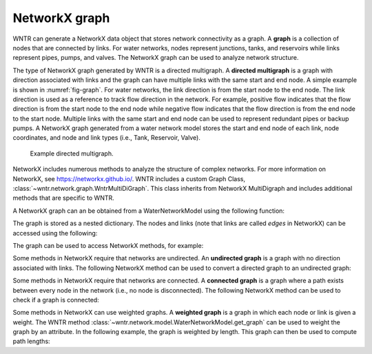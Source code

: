 .. raw:: latex

    \clearpage

NetworkX graph
======================================

WNTR can generate a NetworkX data object that stores network connectivity as a graph. 
A **graph** is a collection of nodes that are connected by links.  
For water networks, nodes represent junctions, tanks, and reservoirs while links represent pipes, pumps, and valves.
The NetworkX graph can be used to analyze network structure.

The type of NetworkX graph generated by WNTR is a directed multigraph. 
A **directed multigraph** is a graph with direction associated with links and 
the graph can have multiple links with the same start and end node. 
A simple example is shown in :numref:`fig-graph`.
For water networks, the link direction is from the start node to the end node. 
The link direction is used as a reference to track flow direction in the network.
For example, positive flow indicates that the flow direction is from the start node to the end node 
while negative flow indicates that the flow direction is from the end node to the start node.
Multiple links with the same start and end node can be used to represent redundant pipes or backup pumps.
A NetworkX graph generated from a water network model stores 
the start and end node of each link, 
node coordinates, 
and node and link types (i.e., Tank, Reservoir, Valve). 

.. _fig-graph:
.. figure:: figures/graph.png
   :width: 389
   :alt: Directed multigraph

   Example directed multigraph.
   
NetworkX includes numerous methods to analyze the structure of complex networks.
For more information on NetworkX, see https://networkx.github.io/.
WNTR includes a custom Graph Class, 
:class:`~wntr.network.graph.WntrMultiDiGraph`.
This class inherits from NetworkX MultiDigraph and includes additional methods 
that are specific to WNTR. 

A NetworkX graph can an be obtained from a WaterNetworkModel using the following function:

.. doctest::
    :hide:

    >>> import wntr
    >>> import numpy as np
    >>> from __future__ import print_function
    >>> try:
    ...    wn = wntr.network.model.WaterNetworkModel('../examples/networks/Net3.inp')
    ... except:
    ...    wn = wntr.network.model.WaterNetworkModel('examples/networks/Net3.inp')
	
.. doctest::

    >>> G = wn.get_graph()
	
The graph is stored as a nested dictionary.  The nodes and links (note that links are called `edges` in NetworkX)
can be accessed using the following:

.. doctest::

    >>> node_name = '123'
    >>> G.nodes[node_name] # doctest: +SKIP
    >>> G.adj[node_name] # doctest: +SKIP

The graph can be used to access NetworkX methods, for example:

.. doctest::

    >>> import networkx as nx
    >>> node_degree = G.degree()
    >>> bet_cen = nx.betweenness_centrality(G)
    >>> wntr.graphics.plot_network(wn, node_attribute=bet_cen) # doctest: +ELLIPSIS
    (<matplotlib.collections.PathCollection object ...

Some methods in NetworkX require that networks are undirected.  
An **undirected graph** is a graph with no direction associated with links.
The following NetworkX method can be used to convert a directed graph to an undirected graph:

.. doctest::

    >>> uG = G.to_undirected()

Some methods in NetworkX require that networks are connected.     
A **connected graph** is a graph where a path exists between every node in the network (i.e., no node is disconnected).  
The following NetworkX method can be used to check if a graph is connected:

.. doctest::

    >>> nx.is_connected(uG)
    True

Some methods in NetworkX can use weighted graphs.
A **weighted graph** is a graph in which each node or link is given a weight.  
The WNTR method :class:`~wntr.network.model.WaterNetworkModel.get_graph` 
can be used to weight the graph by an attribute.
In the following example, the graph is weighted by length.  This graph can 
then be used to compute path lengths:

.. doctest::

    >>> length = wn.query_link_attribute('length')
    >>> G = wn.get_graph(wn, link_weight=length)
	
